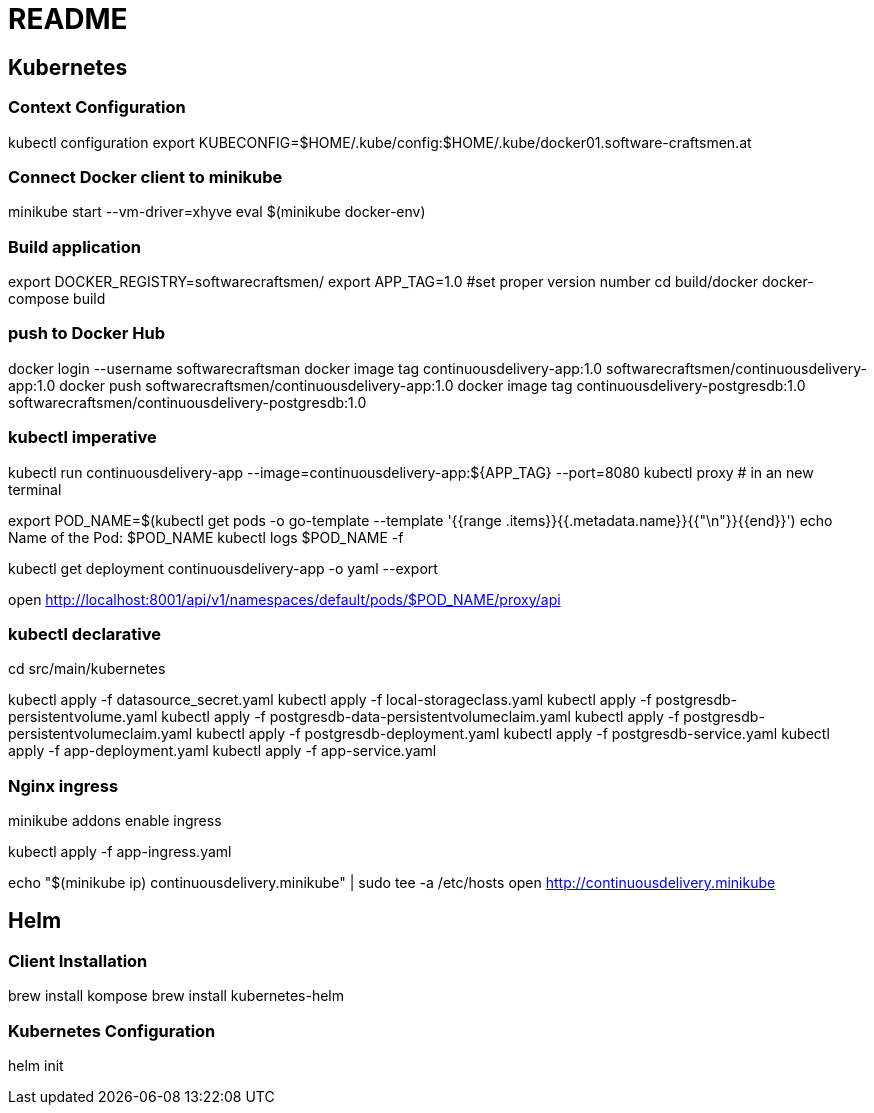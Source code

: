 = README

== Kubernetes


=== Context Configuration

kubectl configuration
export KUBECONFIG=$HOME/.kube/config:$HOME/.kube/docker01.software-craftsmen.at

=== Connect Docker client to minikube

minikube start --vm-driver=xhyve
eval $(minikube docker-env)


=== Build application
export DOCKER_REGISTRY=softwarecraftsmen/
export APP_TAG=1.0 #set proper version number
cd build/docker
docker-compose build

=== push to Docker Hub

docker login --username softwarecraftsman
docker image tag continuousdelivery-app:1.0 softwarecraftsmen/continuousdelivery-app:1.0
docker push softwarecraftsmen/continuousdelivery-app:1.0
docker image tag continuousdelivery-postgresdb:1.0 softwarecraftsmen/continuousdelivery-postgresdb:1.0


=== kubectl imperative

kubectl run continuousdelivery-app --image=continuousdelivery-app:${APP_TAG} --port=8080
kubectl proxy # in an new terminal

export POD_NAME=$(kubectl get pods -o go-template --template '{{range .items}}{{.metadata.name}}{{"\n"}}{{end}}')
echo Name of the Pod: $POD_NAME
kubectl logs $POD_NAME -f

kubectl get deployment continuousdelivery-app -o yaml --export

open http://localhost:8001/api/v1/namespaces/default/pods/$POD_NAME/proxy/api

=== kubectl declarative

cd src/main/kubernetes

kubectl apply -f datasource_secret.yaml
kubectl apply -f local-storageclass.yaml
kubectl apply -f postgresdb-persistentvolume.yaml
kubectl apply -f postgresdb-data-persistentvolumeclaim.yaml
kubectl apply -f postgresdb-persistentvolumeclaim.yaml
kubectl apply -f postgresdb-deployment.yaml
kubectl apply -f postgresdb-service.yaml
kubectl apply -f app-deployment.yaml
kubectl apply -f app-service.yaml

=== Nginx ingress

minikube addons enable ingress

kubectl apply -f app-ingress.yaml

echo "$(minikube ip) continuousdelivery.minikube" | sudo tee -a /etc/hosts
open http://continuousdelivery.minikube


== Helm

=== Client Installation

brew install kompose
brew install kubernetes-helm

=== Kubernetes Configuration

helm init

